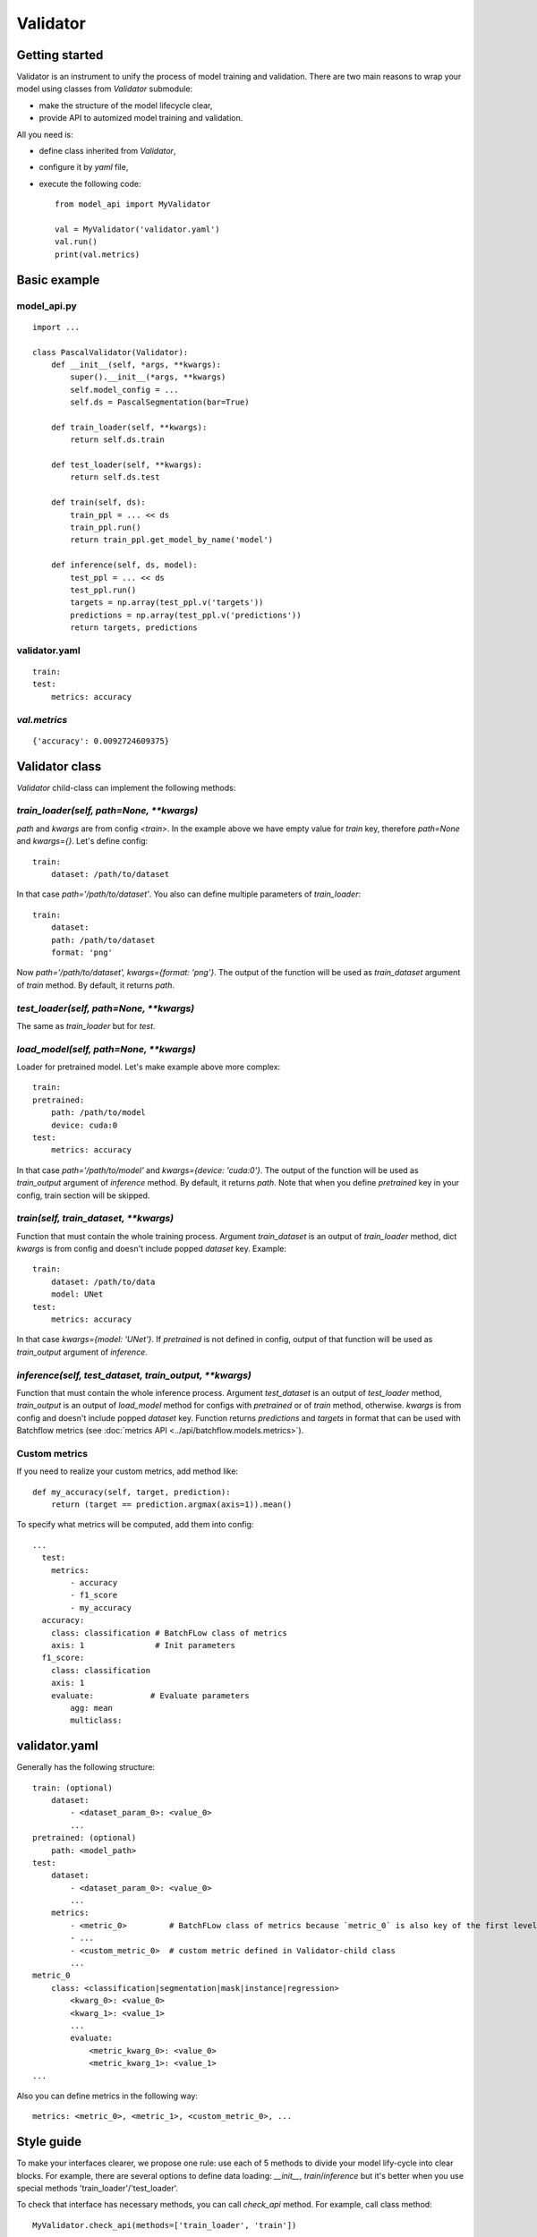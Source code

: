 =========
Validator
=========

Getting started
===============
Validator is an instrument to unify the process of model training and validation.
There are two main reasons to wrap your model using classes from `Validator` submodule:

- make the structure of the model lifecycle clear,
- provide API to automized model training and validation.

All you need is:

- define class inherited from `Validator`,
- configure it by `yaml` file,
- execute the following code: ::

    from model_api import MyValidator

    val = MyValidator('validator.yaml')
    val.run()
    print(val.metrics)

Basic example
=============

model_api.py
------------
::

    import ...

    class PascalValidator(Validator):
        def __init__(self, *args, **kwargs):
            super().__init__(*args, **kwargs)
            self.model_config = ...
            self.ds = PascalSegmentation(bar=True)

        def train_loader(self, **kwargs):
            return self.ds.train

        def test_loader(self, **kwargs):
            return self.ds.test

        def train(self, ds):
            train_ppl = ... << ds
            train_ppl.run()
            return train_ppl.get_model_by_name('model')

        def inference(self, ds, model):
            test_ppl = ... << ds
            test_ppl.run()
            targets = np.array(test_ppl.v('targets'))
            predictions = np.array(test_ppl.v('predictions'))
            return targets, predictions


validator.yaml
--------------
::

    train:
    test:
        metrics: accuracy


`val.metrics`
-------------

::

    {'accuracy': 0.0092724609375}

Validator class
===============

`Validator` child-class can implement the following methods:

`train_loader(self, path=None, **kwargs)`
-----------------------------------------

`path` and `kwargs` are from config `<train>`. In the example above we have empty value for `train` key, therefore `path=None` and `kwargs={}`. Let's define config:

::

    train:
        dataset: /path/to/dataset


In that case `path='/path/to/dataset'`. You also can define multiple parameters of `train_loader`: ::

    train:
        dataset:
        path: /path/to/dataset
        format: 'png'

Now `path='/path/to/dataset', kwargs={format: 'png'}`.
The output of the function will be used as `train_dataset` argument of `train` method. By default, it returns `path`.

`test_loader(self, path=None, **kwargs)`
----------------------------------------

The same as `train_loader` but for `test`.

`load_model(self, path=None, **kwargs)`
---------------------------------------

Loader for pretrained model. Let's make example above more complex::

    train:
    pretrained:
        path: /path/to/model
        device: cuda:0
    test:
        metrics: accuracy

In that case `path='/path/to/model'` and `kwargs={device: 'cuda:0'}`. The output of the function will be used as `train_output` argument of `inference` method. By default, it returns `path`. Note that when you define `pretrained` key in your config, train section will be skipped.

`train(self, train_dataset, **kwargs)`
--------------------------------------

Function that must contain the whole training process. Argument `train_dataset` is an output of `train_loader` method, dict `kwargs` is from config and doesn't include popped `dataset` key. Example::

    train:
        dataset: /path/to/data
        model: UNet
    test:
        metrics: accuracy

In that case `kwargs={model: 'UNet'}`. If `pretrained` is not defined in config, output of that function will be used as `train_output` argument of `inference`.

`inference(self, test_dataset, train_output, **kwargs)`
-------------------------------------------------------

Function that must contain the whole inference process. Argument `test_dataset` is an output of `test_loader` method, `train_output` is an output of `load_model` method for configs with `pretrained` or of `train` method, otherwise. `kwargs` is from config and doesn't include popped `dataset` key.
Function returns `predictions` and `targets` in format that can be used with Batchflow metrics (see :doc:`metrics API <../api/batchflow.models.metrics>`).

Custom metrics
--------------

If you need to realize your custom metrics, add method like::

    def my_accuracy(self, target, prediction):
        return (target == prediction.argmax(axis=1)).mean()


To specify what metrics will be computed, add them into config::

    ...
      test:
        metrics:
            - accuracy
            - f1_score
            - my_accuracy
      accuracy:
        class: classification # BatchFLow class of metrics
        axis: 1               # Init parameters
      f1_score:
        class: classification
        axis: 1
        evaluate:            # Evaluate parameters
            agg: mean
            multiclass:


validator.yaml
==============

Generally has the following structure::


    train: (optional)
        dataset:
            - <dataset_param_0>: <value_0>
            ...
    pretrained: (optional)
        path: <model_path>
    test:
        dataset:
            - <dataset_param_0>: <value_0>
            ...
        metrics:
            - <metric_0>         # BatchFLow class of metrics because `metric_0` is also key of the first level of config
            - ...
            - <custom_metric_0>  # custom metric defined in Validator-child class
            ...
    metric_0
        class: <classification|segmentation|mask|instance|regression>
            <kwarg_0>: <value_0>
            <kwarg_1>: <value_1>
            ...
            evaluate:
                <metric_kwarg_0>: <value_0>
                <metric_kwarg_1>: <value_1>
    ...

Also you can define metrics in the following way: ::

    metrics: <metric_0>, <metric_1>, <custom_metric_0>, ...

Style guide
===========

To make your interfaces clearer, we propose one rule: use each of 5 methods to divide your model lify-cycle into clear blocks.
For example, there are several options to define data loading: `__init__`, `train`/`inference` but it's better when you use special methods 'train_loader'/'test_loader'.

To check that interface has necessary methods, you can call `check_api` method.
For example, call class method::

    MyValidator.check_api(methods=['train_loader', 'train'])

to check if methods `train_loader` and `train` are implemented in MyValidator class. By default, ::
    
    methods=['train', 'inference']

and warning will be issued if one of methods is not implemented. To raise exception instead of warning, use `warning=False`.

You also can check keys in validator config by `check_config` method: ::

    val = MyValidator('validator.yaml')
    val.check_config(keys=['train|pretrained', 'load_model])

Successful check means that class implements `load_model` method and one of 'train` and `pretrained`.